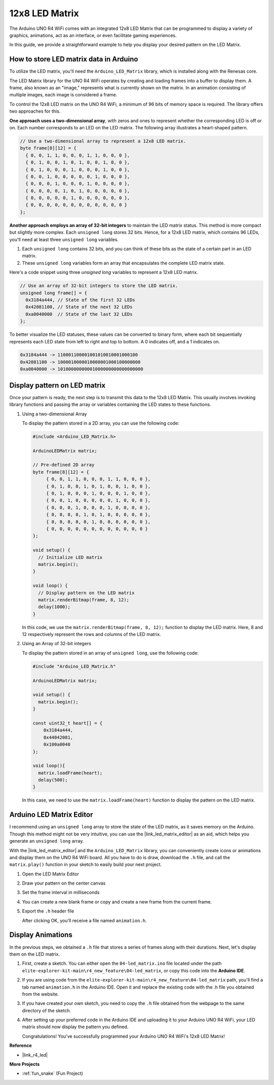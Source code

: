.. _new_led_matrix:

12x8 LED Matrix
========================================

The Arduino UNO R4 WiFi comes with an integrated 12x8 LED Matrix that can be programmed to display a variety of graphics, animations, act as an interface, or even facilitate gaming experiences.

.. image:: img/unor4wifi.webp
    :width: 60%

In this guide, we provide a straightforward example to help you display your desired pattern on the LED Matrix.

How to store LED matrix data in Arduino
-----------------------------------------

To utilize the LED matrix, you'll need the ``Arduino_LED_Matrix`` library, which is installed along with the Renesas core.

The LED Matrix library for the UNO R4 WiFi operates by creating and loading frames into a buffer to display them. A frame, also known as an "image," represents what is currently shown on the matrix. In an animation consisting of multiple images, each image is considered a frame.

To control the 12x8 LED matrix on the UNO R4 WiFi, a minimum of 96 bits of memory space is required. The library offers two approaches for this.

**One approach uses a two-dimensional array**, with zeros and ones to represent whether the corresponding LED is off or on.  Each number corresponds to an LED on the LED matrix. The following array illustrates a heart-shaped pattern.

.. code-block:: arduino
   
   // Use a two-dimensional array to represent a 12x8 LED matrix.
   byte frame[8][12] = {
     { 0, 0, 1, 1, 0, 0, 0, 1, 1, 0, 0, 0 },
     { 0, 1, 0, 0, 1, 0, 1, 0, 0, 1, 0, 0 },
     { 0, 1, 0, 0, 0, 1, 0, 0, 0, 1, 0, 0 },
     { 0, 0, 1, 0, 0, 0, 0, 0, 1, 0, 0, 0 },
     { 0, 0, 0, 1, 0, 0, 0, 1, 0, 0, 0, 0 },
     { 0, 0, 0, 0, 1, 0, 1, 0, 0, 0, 0, 0 },
     { 0, 0, 0, 0, 0, 1, 0, 0, 0, 0, 0, 0 },
     { 0, 0, 0, 0, 0, 0, 0, 0, 0, 0, 0, 0 }
   };

**Another approach employs an array of 32-bit integers** to maintain the LED matrix status. This method is more compact but slightly more complex. Each ``unsigned long`` stores 32 bits. Hence, for a 12x8 LED matrix, which contains 96 LEDs, you'll need at least three ``unsigned long`` variables.

1. Each ``unsigned long`` contains 32 bits, and you can think of these bits as the state of a certain part in an LED matrix.
2. These ``unsigned long`` variables form an array that encapsulates the complete LED matrix state.

Here's a code snippet using three `unsigned long` variables to represent a 12x8 LED matrix.

.. code-block:: arduino

   // Use an array of 32-bit integers to store the LED matrix.
   unsigned long frame[] = {
     0x3184a444, // State of the first 32 LEDs
     0x42081100, // State of the next 32 LEDs
     0xa0040000  // State of the last 32 LEDs
   };

To better visualize the LED statuses, these values can be converted to binary form, where each bit sequentially represents each LED state from left to right and top to bottom. A 0 indicates off, and a 1 indicates on.

.. code-block:: arduino

   0x3184a444 -> 110001100001001010010001000100
   0x42081100 -> 1000010000010000001000100000000
   0xa0040000 -> 10100000000001000000000000000000

Display pattern on LED matrix
-----------------------------------------

Once your pattern is ready, the next step is to transmit this data to the 12x8 LED Matrix. This usually involves invoking library functions and passing the array or variables containing the LED states to these functions.

1. Using a two-dimensional Array

   To display the pattern stored in a 2D array, you can use the following code:
   
   .. code-block:: arduino
   
      #include <Arduino_LED_Matrix.h>
   
      ArduinoLEDMatrix matrix;
   
      // Pre-defined 2D array
      byte frame[8][12] = {
           { 0, 0, 1, 1, 0, 0, 0, 1, 1, 0, 0, 0 },
           { 0, 1, 0, 0, 1, 0, 1, 0, 0, 1, 0, 0 },
           { 0, 1, 0, 0, 0, 1, 0, 0, 0, 1, 0, 0 },
           { 0, 0, 1, 0, 0, 0, 0, 0, 1, 0, 0, 0 },
           { 0, 0, 0, 1, 0, 0, 0, 1, 0, 0, 0, 0 },
           { 0, 0, 0, 0, 1, 0, 1, 0, 0, 0, 0, 0 },
           { 0, 0, 0, 0, 0, 1, 0, 0, 0, 0, 0, 0 },
           { 0, 0, 0, 0, 0, 0, 0, 0, 0, 0, 0, 0 }
      };
   
      void setup() {
        // Initialize LED matrix
        matrix.begin();
      }
   
      void loop() {
        // Display pattern on the LED matrix
        matrix.renderBitmap(frame, 8, 12);
        delay(1000);
      }
   
   In this code, we use the ``matrix.renderBitmap(frame, 8, 12);`` function to display the LED matrix. Here, 8 and 12 respectively represent the rows and columns of the LED matrix.

2. Using an Array of 32-bit integers
   
   To display the pattern stored in an array of ``unsigned long``, use the following code:
   
   .. code-block:: arduino
   
      #include "Arduino_LED_Matrix.h"
      
      ArduinoLEDMatrix matrix;
      
      void setup() {
        matrix.begin();
      }
      
      const uint32_t heart[] = {
          0x3184a444,
          0x44042081,
          0x100a0040
      };
        
      void loop(){
        matrix.loadFrame(heart);
        delay(500);
      }
   
   In this case, we need to use the ``matrix.loadFrame(heart)`` function to display the pattern on the LED matrix.


Arduino LED Matrix Editor
-----------------------------------------

I recommend using an ``unsigned long`` array to store the state of the LED matrix, as it saves memory on the Arduino. Though this method might not be very intuitive, you can use the |link_led_matrix_editor| as an aid, which helps you generate an ``unsigned long`` array. 

With the |link_led_matrix_editor| and the ``Arduino_LED_Matrix`` library, you can conveniently create icons or animations and display them on the UNO R4 WiFi board. All you have to do is draw, download the ``.h`` file, and call the ``matrix.play()`` function in your sketch to easily build your next project.



#. Open the LED Matrix Editor

   .. image:: img/04_led_matrix_editor_1.png
     :width: 80%

#. Draw your pattern on the center canvas

   .. image:: img/04_led_matrix_editor_2.png
     :width: 80%

#. Set the frame interval in milliseconds

   .. image:: img/04_led_matrix_editor_3.png
     :width: 80%

#. You can create a new blank frame or copy and create a new frame from the current frame.

   .. image:: img/04_led_matrix_editor_4.png
     :width: 80%

#. Export the ``.h`` header file

   .. image:: img/04_led_matrix_editor_5.png
     :width: 80%

   .. image:: img/04_led_matrix_editor_6.png

   After clicking OK, you'll receive a file named ``animation.h``.


Display Animations
-----------------------------------------

In the previous steps, we obtained a ``.h`` file that stores a series of frames along with their durations. Next, let's display them on the LED matrix.

#. First, create a sketch. You can either open the ``04-led_matrix.ino`` file located under the path ``elite-explorer-kit-main\r4_new_feature\04-led_matrix``, or copy this code into the **Arduino IDE**.

   .. raw:: html

      <iframe src=https://create.arduino.cc/editor/sunfounder01/f3712371-7c3d-4a4b-bd98-f74fe43269ed/preview?embed style="height:510px;width:100%;margin:10px 0" frameborder=0></iframe>


#. If you are using code from the ``elite-explorer-kit-main\r4_new_feature\04-led_matrix`` path, you'll find a tab named ``animation.h`` in the Arduino IDE. Open it and replace the existing code with the .h file you obtained from the website.

   .. image:: img/04_animation_h_file.png
     :width: 80%

#. If you have created your own sketch, you need to copy the ``.h`` file obtained from the webpage to the same directory of the sketch.

#. After setting up your preferred code in the Arduino IDE and uploading it to your Arduino UNO R4 WiFi, your LED matrix should now display the pattern you defined.

   .. raw:: html
   
      <video loop autoplay muted style = "max-width:100%">
         <source src="../_static/videos/new_feature_projects/led_matrix.mp4"  type="video/mp4">
         Your browser does not support the video tag.
      </video>

   Congratulations! You've successfully programmed your Arduino UNO R4 WiFi's 12x8 LED Matrix!


**Reference**

- |link_r4_led|

**More Projects**

* :ref:`fun_snake` (Fun Project)



